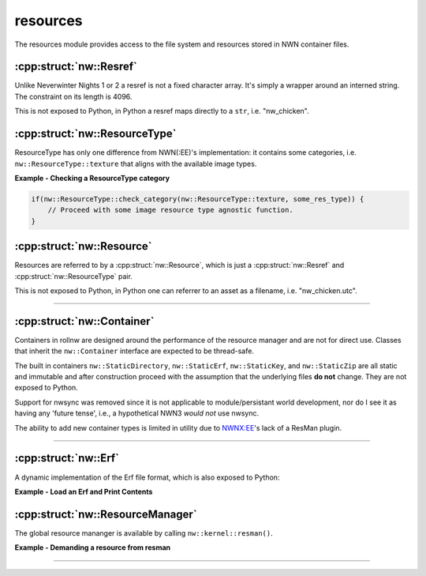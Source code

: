 resources
=========

The resources module provides access to the file system and resources stored in NWN container files.

:cpp:struct:`nw::Resref`
--------------------------

Unlike Neverwinter Nights 1 or 2 a resref is not a fixed character array. It's simply a wrapper around an interned string.
The constraint on its length is 4096.

This is not exposed to Python, in Python a resref maps directly to a ``str``, i.e. "nw_chicken".

:cpp:struct:`nw::ResourceType`
------------------------------

ResourceType has only one difference from NWN(:EE)'s implementation: it contains some categories, i.e. ``nw::ResourceType::texture``
that aligns with the available image types.

**Example - Checking a ResourceType category**

.. code:: cpp

    if(nw::ResourceType::check_category(nw::ResourceType::texture, some_res_type)) {
        // Proceed with some image resource type agnostic function.
    }


:cpp:struct:`nw::Resource`
--------------------------

Resources are referred to by a :cpp:struct:`nw::Resource`, which is just a
:cpp:struct:`nw::Resref` and :cpp:struct:`nw::ResourceType` pair.

This is not exposed to Python, in Python one can referrer to an asset as a filename, i.e. "nw_chicken.utc".

-------------------------------------------------------------------------------

:cpp:struct:`nw::Container`
---------------------------

Containers in rollnw are designed around the performance of the resource manager and are not for direct use. Classes that inherit the ``nw::Container`` interface are expected to be thread-safe.

The built in containers ``nw::StaticDirectory``, ``nw::StaticErf``, ``nw::StaticKey``, and ``nw::StaticZip`` are all static and immutable and after construction proceed with the assumption that the underlying files **do not** change. They are not exposed to Python.

Support for nwsync was removed since it is not applicable to module/persistant world development, nor do I see it as having any
'future tense', i.e., a hypothetical NWN3 *would not* use nwsync.

The ability to add new container types is limited in utility due to `NWNX:EE <https://github.com/nwnxee/unified>`__'s lack
of a ResMan plugin.

-------------------------------------------------------------------------------

:cpp:struct:`nw::Erf`
---------------------

A dynamic implementation of the Erf file format, which is also exposed to Python:

**Example - Load an Erf and Print Contents**

.. tabs::

    .. code-tab:: python

        import rollnw

        erf = rollnw.Erf("tests/test_data/user/hak/hak_with_description.hak")
        print(erf.name(), erf.size())
        for rd in erf.all():
            print(rd.name.filename(), rd.size)

    .. code-tab:: cpp

        #include <nw/resources/Erf.hpp>
        // ...
        Erf e("MyModule.mod");
        if (e.valid()) {
            std::cout << fmt::format("{} has {} resources", e.name(), e.size()) << "\n";
            for (const auto& rd : e.all()) {
                std::cout << fmt::format("File: {}, Size: {}", rd.name.filename(), rd.size) << "\n";
            }
        }



:cpp:struct:`nw::ResourceManager`
---------------------------------

The global resource mananger is available by calling ``nw::kernel::resman()``.

**Example - Demanding a resource from resman**

.. tabs::

    .. code-tab:: python

        import rollnw

        rollnw.kernel.start()
        assert rollnw.kernel.resman().contains('nw_chicken.utc')
        data = rollnw.kernel.resman().demand('nw_chicken.utc')
        assert len(data.bytes)


    .. code-tab:: cpp

        nw::kernel::start();
        // Assumes that NWN root directory was found.
        if (nw::kernel::resman().contains({"nw_chicken"sv, nw::ResourceType::utc})) {
            auto utc = nw::kernel::resman().demand({"nw_chicken"sv, nw::ResourceType::utc});
            // Do something with this chicken.
        }

-------------------------------------------------------------------------------
